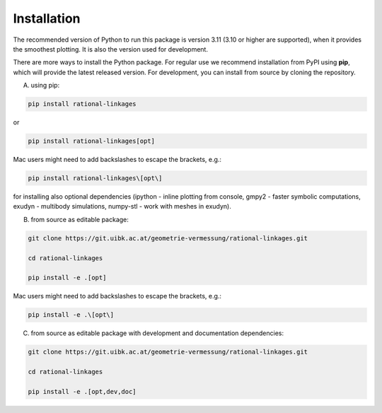 .. _installation:

Installation
============

The recommended version of Python to run this package is version 3.11 (3.10 or higher
are supported), when it provides the smoothest plotting. It is also the version used
for development.

There are more ways to install the Python package. For regular use we recommend
installation from PyPI using **pip**, which will provide the latest released version.
For development, you can install from source by cloning the repository.

A) using pip:

.. code-block:: bash

    pip install rational-linkages

or

.. code-block:: bash

    pip install rational-linkages[opt]

Mac users might need to add backslashes to escape the brackets, e.g.:

.. code-block:: bash

    pip install rational-linkages\[opt\]

for installing also optional dependencies (ipython - inline plotting from console,
gmpy2 - faster symbolic computations, exudyn - multibody simulations, numpy-stl -
work with meshes in exudyn).


B) from source as editable package:

.. code-block:: bash

    git clone https://git.uibk.ac.at/geometrie-vermessung/rational-linkages.git

    cd rational-linkages

    pip install -e .[opt]

Mac users might need to add backslashes to escape the brackets, e.g.:

.. code-block:: bash

    pip install -e .\[opt\]

C) from source as editable package with development and documentation dependencies:

.. code-block:: bash

    git clone https://git.uibk.ac.at/geometrie-vermessung/rational-linkages.git

    cd rational-linkages

    pip install -e .[opt,dev,doc]